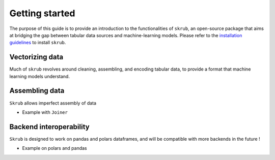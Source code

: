 Getting started
===============

The purpose of this guide is to provide an introduction to the functionalities of ``skrub``, an
open-source package that aims at bridging the gap between tabular data sources and machine-learning models.
Please refer to the `installation guidelines <https://skrub-data.org/stable/install.html>`_ to install ``skrub``.

Vectorizing data
----------------

Much of ``skrub`` revolves around cleaning, assembling, and encoding tabular data, to provide a format that
machine learning models understand.

Assembling data
---------------

``Skrub`` allows imperfect assembly of data

+ Example with ``Joiner``

Backend interoperability
------------------------

``Skrub`` is designed to work on pandas and polars dataframes, and will be compatible with more backends in the future !

+ Example on polars and pandas

